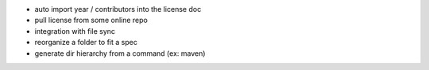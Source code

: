 - auto import year / contributors into the license doc
- pull license from some online repo
- integration with file sync
- reorganize a folder to fit a spec
- generate dir hierarchy from a command (ex: maven)